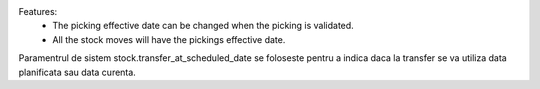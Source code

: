 Features:
 - The picking effective date can be changed when the picking is validated.
 - All the stock moves will have the pickings effective date.


Paramentrul de sistem stock.transfer_at_scheduled_date se foloseste pentru a indica daca la transfer se va utiliza data planificata sau data curenta.
